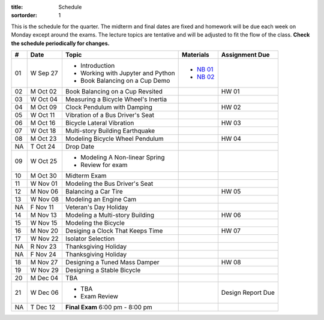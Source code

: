 :title: Schedule
:sortorder: 1

This is the schedule for the quarter. The midterm and final dates are fixed and
homework will be due each week on Monday except around the exams. The lecture
topics are tentative and will be adjusted to fit the flow of the class. **Check
the schedule periodically for changes.**

== ==========  ====================================  =========================  ===============
#  Date        Topic                                 Materials                  Assignment Due
== ==========  ====================================  =========================  ===============
01 W Sep 27    - Introduction                        - `NB 01`_
               - Working with Jupyter and Python     - `NB 02`_
               - Book Balancing on a Cup Demo
-- ----------  ------------------------------------  -------------------------  ---------------
02 M Oct 02    Book Balancing on a Cup Revsited                                 HW 01
03 W Oct 04    Measuring a Bicycle Wheel's Inertia
-- ----------  ------------------------------------  -------------------------  ---------------
04 M Oct 09    Clock Pendulum with Damping                                      HW 02
05 W Oct 11    Vibration of a Bus Driver's Seat
-- ----------  ------------------------------------  -------------------------  ---------------
06 M Oct 16    Bicycle Lateral Vibration                                        HW 03
07 W Oct 18    Multi-story Building Earthquake
-- ----------  ------------------------------------  -------------------------  ---------------
08 M Oct 23    Modeling Bicycle Wheel Pendulum                                  HW 04
NA T Oct 24    Drop Date
09 W Oct 25    - Modeling A Non-linear Spring
               - Review for exam
-- ----------  ------------------------------------  -------------------------  ---------------
10 M Oct 30    Midterm Exam
11 W Nov 01    Modeling the Bus Driver's Seat
-- ----------  ------------------------------------  -------------------------  ---------------
12 M Nov 06    Balancing a Car Tire                                             HW 05
13 W Nov 08    Modeling an Engine Cam
NA F Nov 11    Veteran's Day Holiday
-- ----------  ------------------------------------  -------------------------  ---------------
14 M Nov 13    Modeling a Multi-story Building                                  HW 06
15 W Nov 15    Modeling the Bicycle
-- ----------  ------------------------------------  -------------------------  ---------------
16 M Nov 20    Desiging a Clock That Keeps Time                                 HW 07
17 W Nov 22    Isolator Selection
NA R Nov 23    Thanksgiving Holiday
NA F Nov 24    Thanksgiving Holiday
-- ----------  ------------------------------------  -------------------------  ---------------
18 M Nov 27    Designing a Tuned Mass Damper                                    HW 08
19 W Nov 29    Designing a Stable Bicycle
-- ----------  ------------------------------------  -------------------------  ---------------
20 M Dec 04    TBA
21 W Dec 06    - TBA                                                            Design Report Due
               - Exam Review
-- ----------  ------------------------------------  -------------------------  ---------------
NA T Dec 12    **Final Exam** 6:00 pm - 8:00 pm
== ==========  ====================================  =========================  ===============

.. _NB 01: https://moorepants.github.io/resonance/01-intro-jupyter.html
.. _NB 02: https://moorepants.github.io/resonance/02-book-balancing-intro.html
